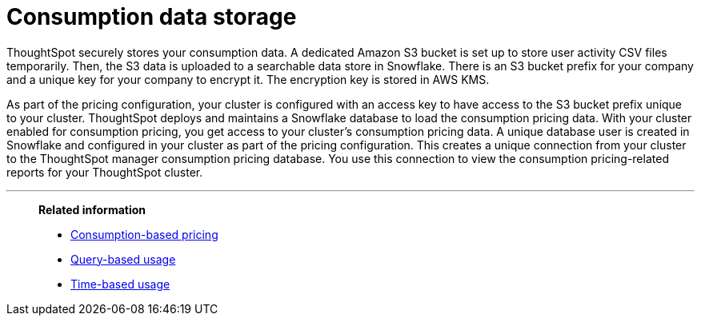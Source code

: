 = Consumption data storage
:last_updated: 11/05/2021
:linkattrs:
:experimental:
:page-aliases:
:page-layout: default-cloud
:description: ThoughtSpot securely stores your consumption data.

ThoughtSpot securely stores your consumption data. A dedicated Amazon S3 bucket is set up to store user activity CSV files temporarily. Then, the S3 data is uploaded to a searchable data store in Snowflake. There is an S3 bucket prefix for your company and a unique key for your company to encrypt it. The encryption key is stored in AWS KMS.

As part of the pricing configuration, your cluster is configured with an access key to have access to the S3 bucket prefix unique to your cluster. ThoughtSpot deploys and maintains a Snowflake database to load the consumption pricing data. With your cluster enabled for consumption pricing, you get access to your cluster’s consumption pricing data. A unique database user is created in Snowflake and configured in your cluster as part of the pricing configuration. This creates a unique connection from your cluster to the ThoughtSpot manager consumption pricing database. You use this connection to view the consumption pricing-related reports for your ThoughtSpot cluster.

'''
> *Related information*
>
> * xref:consumption-pricing.adoc[Consumption-based pricing]
> * xref:consumption-pricing-query-based.adoc[Query-based usage]
> * xref:consumption-pricing-time-based.adoc[Time-based usage]
